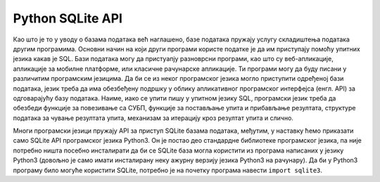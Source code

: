 Python SQLite API
=================

Као што је то у уводу о базама података већ наглашено, базе података
пружају услугу складиштења података другим програмима. Основни начин
на који други програми користе податке је да им приступају помоћу 
упитних језика какав је SQL. Бази података могу да пристуапју разноврсни 
програми, као што су веб-апликације, апликације за мобилне платформе, 
или класичне рачунарске апликације. Ти програми могу да буду писани у
различитим програмским језицима. Да би се из неког програмског језика
могло приступити одређеној бази података, језик треба да има обезбеђену 
подршку у облику апликативног програмског интерфејса (енгл. API) за
одговарајућу базу података. Наиме, иако се упити пишу у упитном језику
SQL, програмски језик треба да обезбеди функције за повезивање са
СУБП, функције за постављање упита и прибављање резултата, структуре
података за чување резултата упита, механизам за итерацију кроз
резултат упита и слично.

Многи програмски језици пружају API за приступ SQLite базама података,
међутим, у наставку ћемо приказати само SQLite API програмског језика
Python3. Он је постао део стандардне библиотеке програмског језика, па
није потребно ништа посебно инсталирати да би се SQLite база могла
користити из програма написаних у језику Python3 (довољно је само
имати инсталирану неку ажурну верзију језика Python3 на рачунару). Да
би у Python3 програму било могуће користити SQLite, потребно је на
почетку програма навести ``import sqlite3``.
